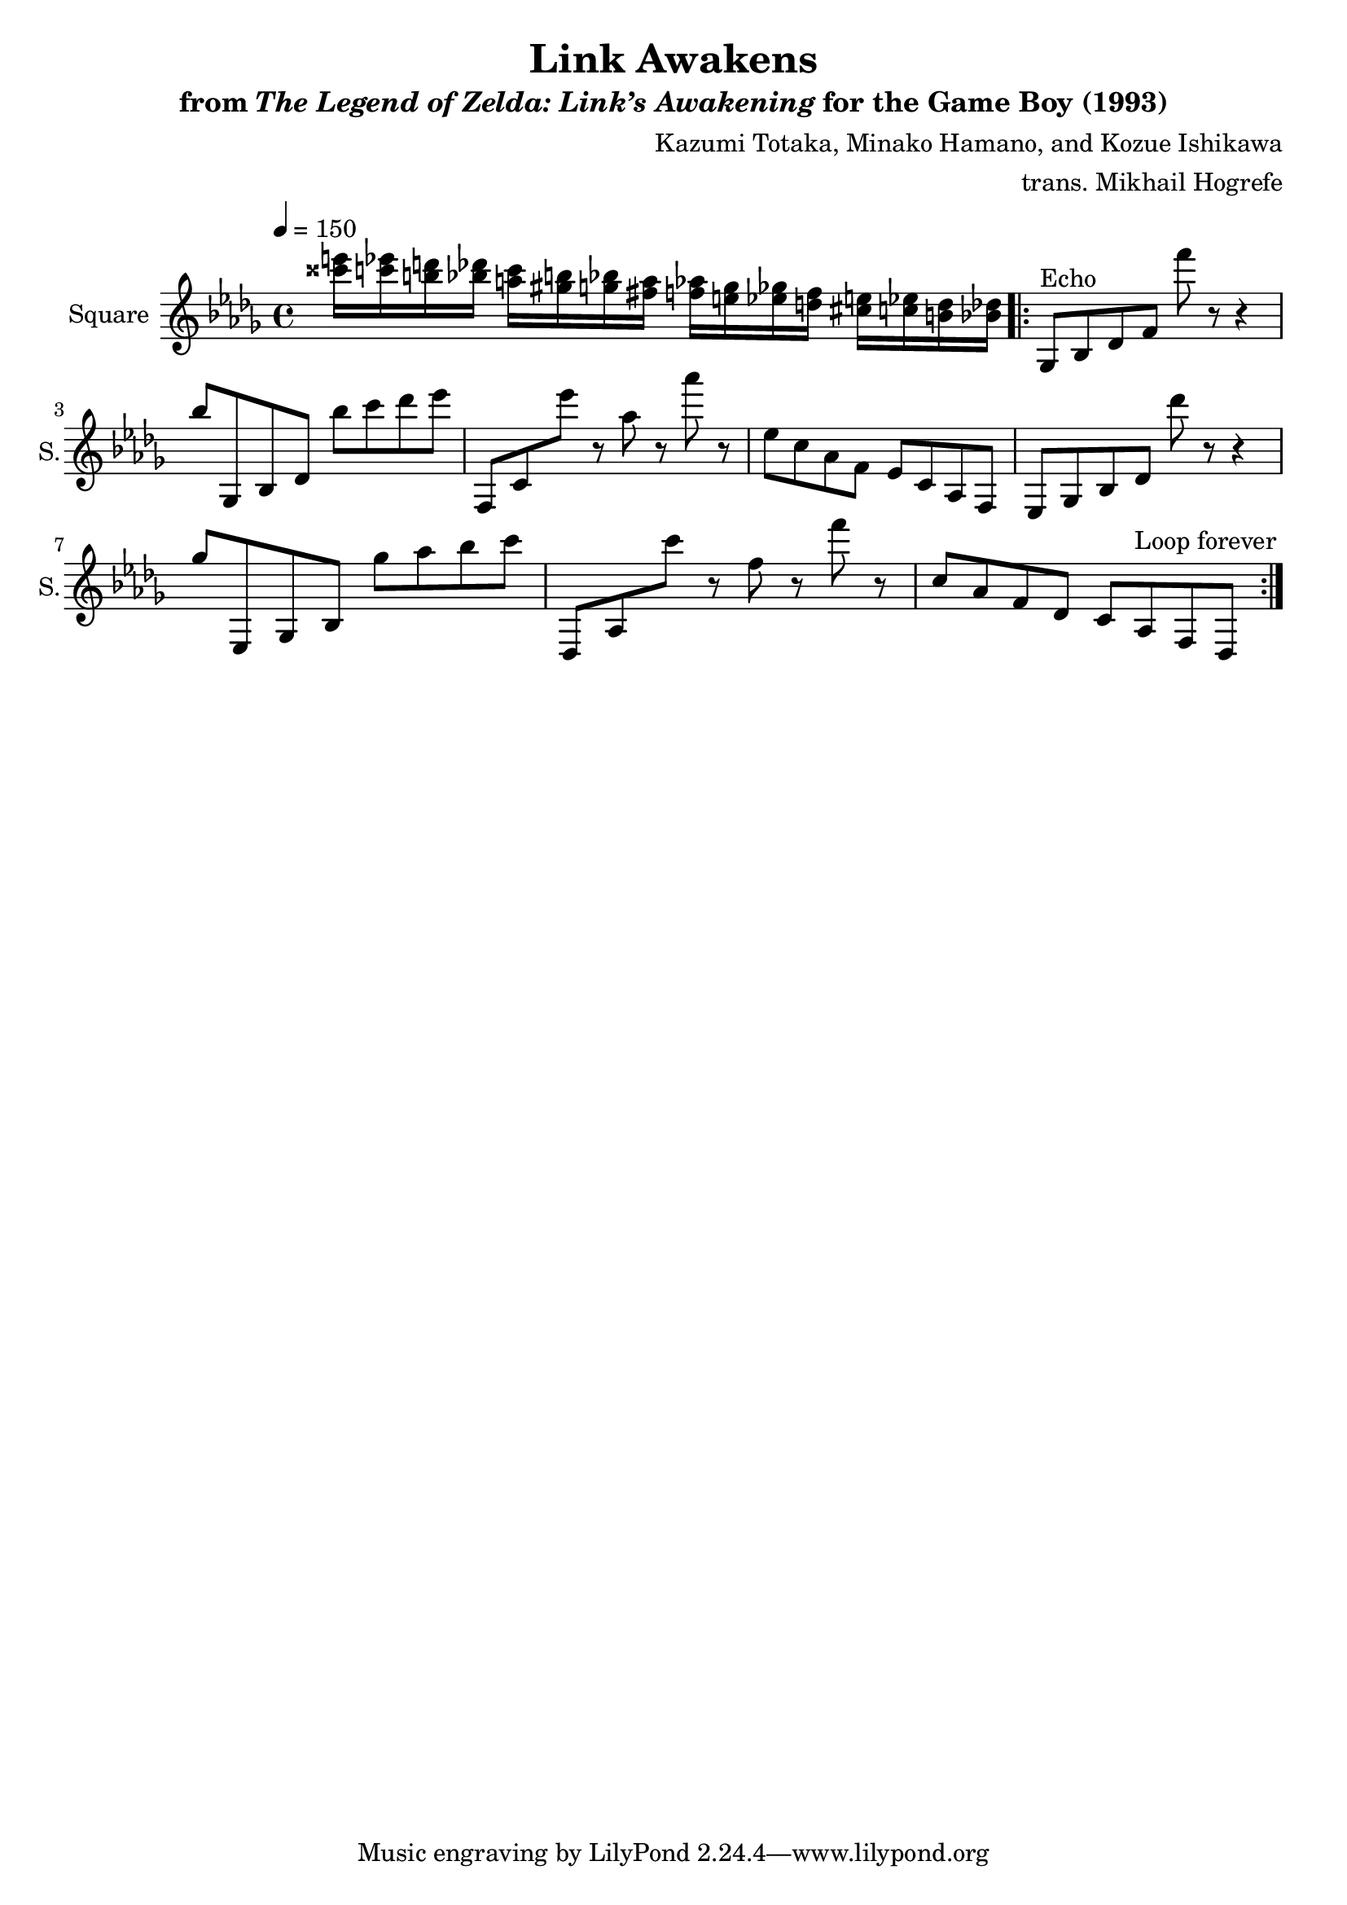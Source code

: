 \version "2.24.3"

\book {
    \header {
        title = "Link Awakens"
        subtitle = \markup { "from" {\italic "The Legend of Zelda: Link’s Awakening"} "for the Game Boy (1993)" }
        composer = "Kazumi Totaka, Minako Hamano, and Kozue Ishikawa"
        arranger = "trans. Mikhail Hogrefe"
    }

    \score {
        {
            \new Staff \relative c''' {
                \set Staff.instrumentName = "Square"
                \set Staff.shortInstrumentName = "S."
\key des \major
\tempo 4 = 150
<cisis e>16 <c ees> <b d> <bes des> <a c> <gis b> <g bes> <fis a> <f aes> <e g> <ees ges> <d f> <cis e> <c ees> <b d> <bes des> |
                \repeat volta 2 {
ges,8^\markup{Echo} bes des f f'' r r4 |
bes,8 ges,, bes des bes'' c des ees |
f,,,8 c' ees'' r aes, r aes' r |
ees,8 c aes f ees c aes f |
ees ges bes des des'' r r4 |
ges,8 ees,, ges bes ges'' aes bes c |
des,,,8 aes' c'' r f, r f' r |
c,8 aes f des c aes f des |
                }
\once \override Score.RehearsalMark.self-alignment-X = #RIGHT
\mark \markup { \fontsize #-2 "Loop forever" }
            }
        }
        \layout {
            \context {
                \Staff
                \RemoveEmptyStaves
            }
            \context {
                \DrumStaff
                \RemoveEmptyStaves
            }
        }
    }
}
